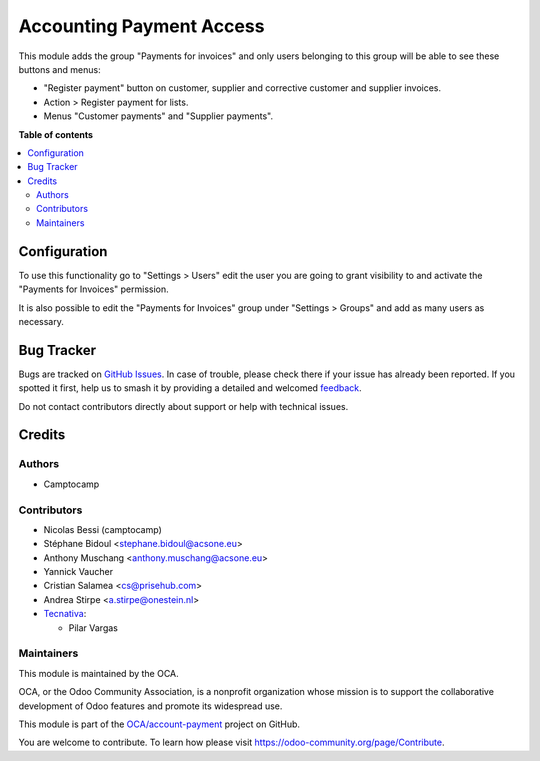 =========================
Accounting Payment Access
=========================

.. 
   !!!!!!!!!!!!!!!!!!!!!!!!!!!!!!!!!!!!!!!!!!!!!!!!!!!!
   !! This file is generated by oca-gen-addon-readme !!
   !! changes will be overwritten.                   !!
   !!!!!!!!!!!!!!!!!!!!!!!!!!!!!!!!!!!!!!!!!!!!!!!!!!!!
   !! source digest: sha256:b67245f3858a7cd7a85e5707c1de3960cb08268e155d7f2bb7789e3cfb126d9e
   !!!!!!!!!!!!!!!!!!!!!!!!!!!!!!!!!!!!!!!!!!!!!!!!!!!!

.. |badge1| image:: https://img.shields.io/badge/maturity-Beta-yellow.png
    :target: https://odoo-community.org/page/development-status
    :alt: Beta
.. |badge2| image:: https://img.shields.io/badge/licence-AGPL--3-blue.png
    :target: http://www.gnu.org/licenses/agpl-3.0-standalone.html
    :alt: License: AGPL-3
.. |badge3| image:: https://img.shields.io/badge/github-OCA%2Faccount--payment-lightgray.png?logo=github
    :target: https://github.com/OCA/account-payment/tree/15.0/account_voucher_killer
    :alt: OCA/account-payment
.. |badge4| image:: https://img.shields.io/badge/weblate-Translate%20me-F47D42.png
    :target: https://translation.odoo-community.org/projects/account-payment-15-0/account-payment-15-0-account_voucher_killer
    :alt: Translate me on Weblate
.. |badge5| image:: https://img.shields.io/badge/runboat-Try%20me-875A7B.png
    :target: https://runboat.odoo-community.org/builds?repo=OCA/account-payment&target_branch=15.0
    :alt: Try me on Runboat

|badge1| |badge2| |badge3| |badge4| |badge5|

This module adds the group "Payments for invoices" and only users belonging to this group
will be able to see these buttons and menus:

- "Register payment" button on customer, supplier and corrective customer and supplier invoices.
- Action > Register payment for lists.
- Menus "Customer payments" and "Supplier payments".

**Table of contents**

.. contents::
   :local:

Configuration
=============

To use this functionality go to "Settings > Users" edit the user you are going to grant visibility to and activate the "Payments for Invoices" permission.

It is also possible to edit the "Payments for Invoices" group under "Settings > Groups" and add as many users as necessary.

Bug Tracker
===========

Bugs are tracked on `GitHub Issues <https://github.com/OCA/account-payment/issues>`_.
In case of trouble, please check there if your issue has already been reported.
If you spotted it first, help us to smash it by providing a detailed and welcomed
`feedback <https://github.com/OCA/account-payment/issues/new?body=module:%20account_voucher_killer%0Aversion:%2015.0%0A%0A**Steps%20to%20reproduce**%0A-%20...%0A%0A**Current%20behavior**%0A%0A**Expected%20behavior**>`_.

Do not contact contributors directly about support or help with technical issues.

Credits
=======

Authors
~~~~~~~

* Camptocamp

Contributors
~~~~~~~~~~~~

* Nicolas Bessi (camptocamp)
* Stéphane Bidoul <stephane.bidoul@acsone.eu>
* Anthony Muschang <anthony.muschang@acsone.eu>
* Yannick Vaucher
* Cristian Salamea <cs@prisehub.com>
* Andrea Stirpe <a.stirpe@onestein.nl>
* `Tecnativa <https://www.tecnativa.com>`_:

  * Pilar Vargas

Maintainers
~~~~~~~~~~~

This module is maintained by the OCA.

.. image:: https://odoo-community.org/logo.png
   :alt: Odoo Community Association
   :target: https://odoo-community.org

OCA, or the Odoo Community Association, is a nonprofit organization whose
mission is to support the collaborative development of Odoo features and
promote its widespread use.

This module is part of the `OCA/account-payment <https://github.com/OCA/account-payment/tree/15.0/account_voucher_killer>`_ project on GitHub.

You are welcome to contribute. To learn how please visit https://odoo-community.org/page/Contribute.
